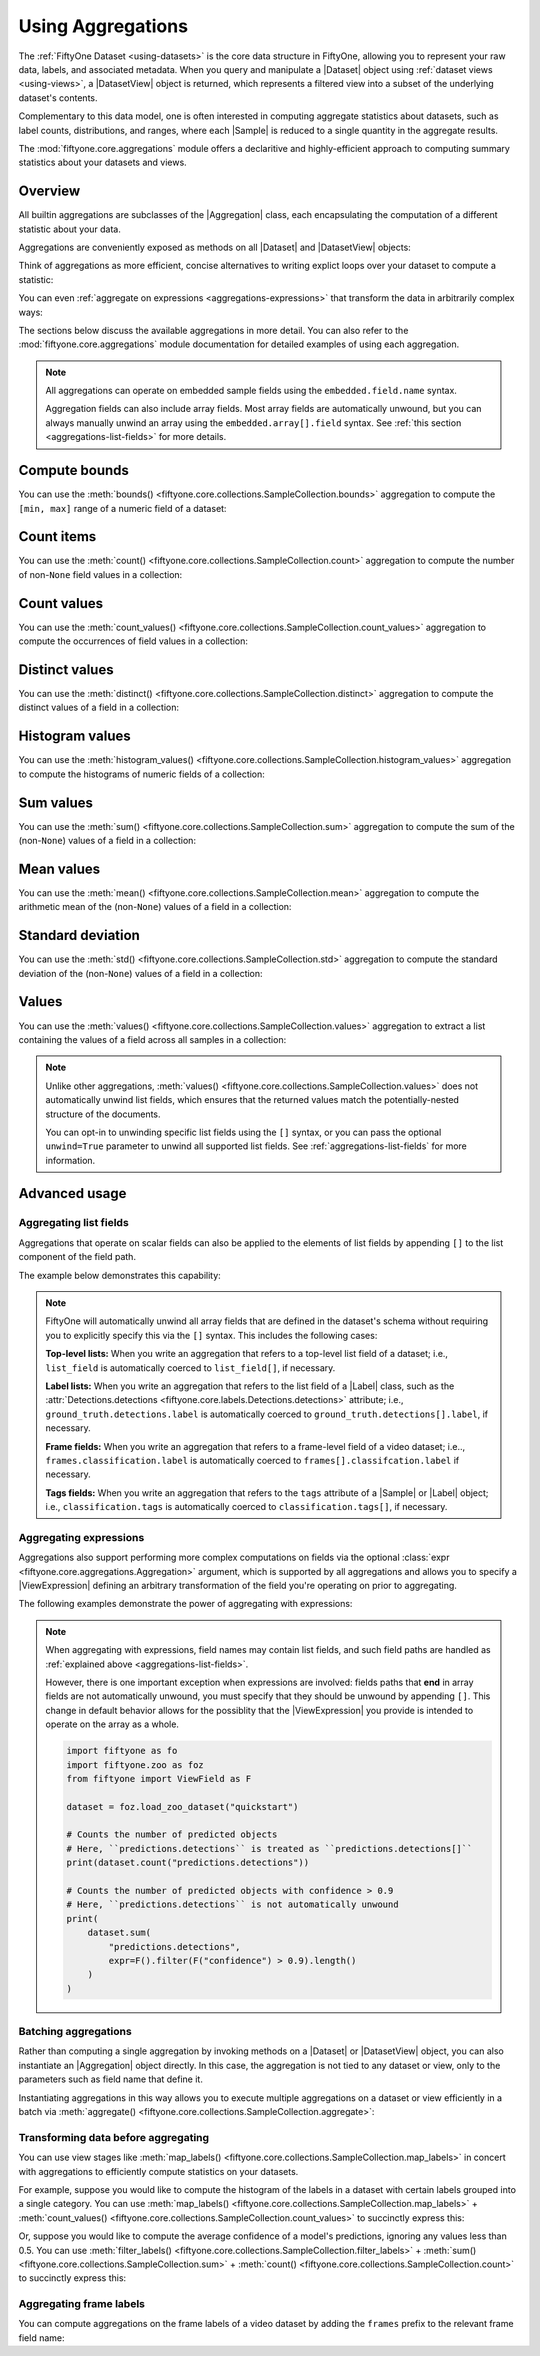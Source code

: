 .. _using-aggregations:

Using Aggregations
==================

.. default-role:: code

The :ref:`FiftyOne Dataset <using-datasets>` is the core data structure in
FiftyOne, allowing you to represent your raw data, labels, and associated
metadata. When you query and manipulate a |Dataset| object using
:ref:`dataset views <using-views>`, a |DatasetView| object is returned, which
represents a filtered view into a subset of the underlying dataset's contents.

Complementary to this data model, one is often interested in computing
aggregate statistics about datasets, such as label counts, distributions, and
ranges, where each |Sample| is reduced to a single quantity in the aggregate
results.

The :mod:`fiftyone.core.aggregations` module offers a declaritive and
highly-efficient approach to computing summary statistics about your datasets
and views.

Overview
________

All builtin aggregations are subclasses of the |Aggregation| class, each
encapsulating the computation of a different statistic about your data.

Aggregations are conveniently exposed as methods on all |Dataset| and
|DatasetView| objects:

.. code-block:: python
    :linenos:

    import fiftyone.zoo as foz

    dataset = foz.load_zoo_dataset("quickstart")

    # List available aggregations
    print(dataset.list_aggregations())
    # ['bounds', 'count', 'count_values', 'distinct', ..., 'sum']

Think of aggregations as more efficient, concise alternatives to writing
explict loops over your dataset to compute a statistic:

.. code-block:: python
    :linenos:

    from collections import defaultdict

    # Compute label histogram manually
    manual_counts = defaultdict(int)
    for sample in dataset:
        for detection in sample.ground_truth.detections:
            manual_counts[detection.label] += 1

    # Compute via aggregation
    counts = dataset.count_values("ground_truth.detections.label")
    print(counts)  # same as `manual_counts` above

You can even :ref:`aggregate on expressions <aggregations-expressions>` that
transform the data in arbitrarily complex ways:

.. code-block:: python
    :linenos:

    from fiftyone import ViewField as F

    num_objects = F("detections").length()

    # The `(min, max)` number of predictions per sample
    print(dataset.bounds("predictions", expr=num_objects))

    # The average number of predictions per sample
    print(dataset.mean("predictions", expr=num_objects))

The sections below discuss the available aggregations in more detail. You can
also refer to the :mod:`fiftyone.core.aggregations` module documentation for
detailed examples of using each aggregation.

.. note::

    All aggregations can operate on embedded sample fields using the
    ``embedded.field.name`` syntax.

    Aggregation fields can also include array fields. Most array fields are
    automatically unwound, but you can always manually unwind an array using
    the ``embedded.array[].field`` syntax. See
    :ref:`this section <aggregations-list-fields>` for more details.

.. _aggregations-bounds:

Compute bounds
______________

You can use the
:meth:`bounds() <fiftyone.core.collections.SampleCollection.bounds>`
aggregation to compute the ``[min, max]`` range of a numeric field of a
dataset:

.. code-block:: python
    :linenos:

    import fiftyone.zoo as foz

    dataset = foz.load_zoo_dataset("quickstart")

    # Compute the bounds of the `uniqueness` field
    bounds = dataset.bounds("uniqueness")
    print(bounds)
    # (0.15001302256126986, 1.0)

    # Compute the bounds of the detection confidences in the `predictions` field
    bounds = dataset.bounds("predictions.detections.confidence")
    print(bounds)
    # (0.05003104358911514, 0.9999035596847534)

.. _aggregations-count:

Count items
___________

You can use the
:meth:`count() <fiftyone.core.collections.SampleCollection.count>` aggregation
to compute the number of non-``None`` field values in a collection:

.. code-block:: python
    :linenos:

    import fiftyone.zoo as foz

    dataset = foz.load_zoo_dataset("quickstart")

    # Compute the number of samples in the dataset
    count = dataset.count()
    print(count)
    # 200

    # Compute the number of samples with `predictions`
    count = dataset.count("predictions")
    print(count)
    # 200

    # Compute the number of detections in the `ground_truth` field
    count = dataset.count("predictions.detections")
    print(count)
    # 5620

.. _aggregations-count-values:

Count values
____________

You can use the
:meth:`count_values() <fiftyone.core.collections.SampleCollection.count_values>`
aggregation to compute the occurrences of field values in a collection:

.. code-block:: python
    :linenos:

    import fiftyone.zoo as foz

    dataset = foz.load_zoo_dataset("quickstart")

    # Compute the number of samples in the dataset
    counts = dataset.count_values("tags")
    print(counts)
    # {'validation': 200}

    # Compute a histogram of the predicted labels in the `predictions` field
    counts = dataset.count_values("predictions.detections.label")
    print(counts)
    # {'bicycle': 13, 'hot dog': 8, ..., 'skis': 52}

.. _aggregations-distinct:

Distinct values
_______________

You can use the
:meth:`distinct() <fiftyone.core.collections.SampleCollection.distinct>`
aggregation to compute the distinct values of a field in a collection:

.. code-block:: python
    :linenos:

    import fiftyone.zoo as foz

    dataset = foz.load_zoo_dataset("quickstart")

    # Get the distinct tags on the dataset
    values = dataset.distinct("tags")
    print(values)
    # ['validation']

    # Get the distinct labels in the `predictions` field
    values = dataset.distinct("predictions.detections.label")
    print(values)
    # ['airplane', 'apple', 'backpack', ..., 'wine glass', 'zebra']

.. _aggregations-histogram-values:

Histogram values
________________

You can use the
:meth:`histogram_values() <fiftyone.core.collections.SampleCollection.histogram_values>`
aggregation to compute the histograms of numeric fields of a collection:

.. code-block:: python
    :linenos:

    import numpy as np
    import matplotlib.pyplot as plt

    import fiftyone.zoo as foz

    def plot_hist(counts, edges):
        counts = np.asarray(counts)
        edges = np.asarray(edges)
        left_edges = edges[:-1]
        widths = edges[1:] - edges[:-1]
        plt.bar(left_edges, counts, width=widths, align="edge")

    dataset = foz.load_zoo_dataset("quickstart")

    #
    # Compute a histogram of the `uniqueness` field
    #

    counts, edges, other = dataset.histogram_values("uniqueness", bins=50)

    plot_hist(counts, edges)
    plt.show(block=False)

.. image:: ../images/histogram_values_uniqueness.png
   :alt: histogram-values
   :align: center

.. _aggregations-sum:

Sum values
__________

You can use the
:meth:`sum() <fiftyone.core.collections.SampleCollection.sum>` aggregation to
compute the sum of the (non-``None``) values of a field in a collection:

.. code-block:: python
    :linenos:

    import fiftyone.zoo as foz

    dataset = foz.load_zoo_dataset("quickstart")

    # Compute average confidence of detections in the `predictions` field
    print(
        dataset.sum("predictions.detections.confidence") /
        dataset.count("predictions.detections.confidence")
    )
    # 0.34994137249820706

.. _aggregations-mean:

Mean values
___________

You can use the
:meth:`mean() <fiftyone.core.collections.SampleCollection.mean>` aggregation to
compute the arithmetic mean of the (non-``None``) values of a field in a
collection:

.. code-block:: python
    :linenos:

    import fiftyone.zoo as foz

    dataset = foz.load_zoo_dataset("quickstart")

    # Compute average confidence of detections in the `predictions` field
    print(dataset.mean("predictions.detections.confidence"))
    # 0.34994137249820706

.. _aggregations-std:

Standard deviation
__________________

You can use the
:meth:`std() <fiftyone.core.collections.SampleCollection.std>` aggregation to
compute the standard deviation of the (non-``None``) values of a field in a
collection:

.. code-block:: python
    :linenos:

    import fiftyone.zoo as foz

    dataset = foz.load_zoo_dataset("quickstart")

    # Compute standard deviation of the confidence of detections in the
    # `predictions` field
    print(dataset.std("predictions.detections.confidence"))
    # 0.3184061813934825

.. _aggregations-values:

Values
______

You can use the
:meth:`values() <fiftyone.core.collections.SampleCollection.values>`
aggregation to extract a list containing the values of a field across all
samples in a collection:

.. code-block:: python
    :linenos:

    import fiftyone.zoo as foz

    dataset = foz.load_zoo_dataset("quickstart")

    # Extract the `uniqueness` values for all samples
    uniqueness = dataset.values("uniqueness")
    print(len(uniqueness))  # 200

    # Extract the labels for all predictions
    labels = dataset.values("predictions.detections.label")
    print(len(labels))  # 200
    print(labels[0]) # ['bird', ..., 'bear', 'sheep']

.. note::

    Unlike other aggregations,
    :meth:`values() <fiftyone.core.collections.SampleCollection.values>` does
    not automatically unwind list fields, which ensures that the returned
    values match the potentially-nested structure of the documents.

    You can opt-in to unwinding specific list fields using the ``[]``
    syntax, or you can pass the optional ``unwind=True`` parameter to unwind
    all supported list fields. See :ref:`aggregations-list-fields` for more
    information.

.. _aggregations-advanced:

Advanced usage
______________

.. _aggregations-list-fields:

Aggregating list fields
-----------------------

Aggregations that operate on scalar fields can also be applied to the elements
of list fields by appending ``[]`` to the list component of the field path.

The example below demonstrates this capability:

.. code-block:: python
    :linenos:

    import fiftyone as fo

    dataset = fo.Dataset()
    dataset.add_samples(
        [
            fo.Sample(
                filepath="/path/to/image1.png",
                keypoints=fo.Keypoint(points=[(0, 0), (1, 1)]),
                classes=fo.Classification(
                    label="cat", confidence=0.9, friends=["dog", "squirrel"]
                ),
            ),
            fo.Sample(
                filepath="/path/to/image2.png",
                keypoints=fo.Keypoint(points=[(0, 0), (0.5, 0.5), (1, 1)]),
                classes=fo.Classification(
                    label="dog", confidence=0.8, friends=["rabbit", "squirrel"],
                ),
            ),
        ]
    )

    # Count the number of keypoints in the dataset
    count = dataset.count("keypoints.points[]")
    print(count)
    # 5

    # Compute the values in the custom `friends` field of the predictions
    counts = dataset.count_values("classes.friends[]")
    print(counts)
    # {'dog': 1, 'squirrel': 2, 'rabbit': 1}

.. note::

    FiftyOne will automatically unwind all array fields that are defined in the
    dataset's schema without requiring you to explicitly specify this via the
    ``[]`` syntax. This includes the following cases:

    **Top-level lists:** When you write an aggregation that refers to a
    top-level list field of a dataset; i.e., ``list_field`` is automatically
    coerced to ``list_field[]``, if necessary.

    **Label lists:** When you write an aggregation that refers to the list
    field of a |Label| class, such as the
    :attr:`Detections.detections <fiftyone.core.labels.Detections.detections>`
    attribute; i.e., ``ground_truth.detections.label`` is automatically
    coerced to ``ground_truth.detections[].label``, if necessary.

    **Frame fields:** When you write an aggregation that refers to a
    frame-level field of a video dataset; i.e..,
    ``frames.classification.label`` is automatically coerced to
    ``frames[].classifcation.label`` if necessary.

    **Tags fields:** When you write an aggregation that refers to the ``tags``
    attribute of a |Sample| or |Label| object; i.e., ``classification.tags`` is
    automatically coerced to ``classification.tags[]``, if necessary.

.. _aggregations-expressions:

Aggregating expressions
-----------------------

Aggregations also support performing more complex computations on fields via
the optional :class:`expr <fiftyone.core.aggregations.Aggregation>` argument,
which is supported by all aggregations and allows you to specify a
|ViewExpression| defining an arbitrary transformation of the field you're
operating on prior to aggregating.

The following examples demonstrate the power of aggregating with expressions:

.. tabs::

    .. tab:: Object statistics

        The code sample below computes some statistics about the number of
        predicted objects in a dataset:

        .. code-block:: python
            :linenos:

            import fiftyone as fo
            import fiftyone.zoo as foz
            from fiftyone import ViewField as F

            dataset = foz.load_zoo_dataset("quickstart")

            # Expression that computes the number of objects in a `Detections` field
            num_objects = F("detections").length()

            # The `(min, max)` number of predictions per sample
            print(dataset.bounds("predictions", expr=num_objects))

            # The average number of predictions per sample
            print(dataset.mean("predictions", expr=num_objects))

            # Two equivalent ways of computing the total number of predictions
            print(dataset.sum("predictions", expr=num_objects))
            print(dataset.count("predictions.detections"))

    .. tab:: Normalized labels

        The code sample below computes some statistics about predicted object
        labels after doing some normalization:

        .. code-block:: python
            :linenos:

            import fiftyone as fo
            import fiftyone.zoo as foz
            from fiftyone import ViewField as F

            dataset = foz.load_zoo_dataset("quickstart")

            ANIMALS = [
                "bear", "bird", "cat", "cow", "dog", "elephant", "giraffe",
                "horse", "sheep", "zebra"
            ]

            # Expression that replaces all animal labels with "animal" and then
            # capitalizes all labels
            normed_labels = F("label").map_values({a: "animal" for a in ANIMALS}).upper()

            # A histogram of normalized predicted labels
            print(dataset.count_values("predictions.detections[]", expr=normed_labels))

    .. tab:: Bounding box areas

        The code sample below computes some statistics about the sizes of
        ground truth and predicted bounding boxes in a dataset, in pixels:

        .. code-block:: python
            :linenos:

            import fiftyone as fo
            import fiftyone.zoo as foz
            from fiftyone import ViewField as F

            dataset = foz.load_zoo_dataset("quickstart")
            dataset.compute_metadata()

            # Expression that computes the area of a bounding box, in pixels
            # Bboxes are in [top-left-x, top-left-y, width, height] format
            bbox_width = F("bounding_box")[2] * F("$metadata.width")
            bbox_height = F("bounding_box")[3] * F("$metadata.height")
            bbox_area = bbox_width * bbox_height

            # Compute (min, max, mean) of ground truth bounding boxes
            print(dataset.bounds("ground_truth.detections[]", expr=bbox_area))
            print(dataset.mean("ground_truth.detections[]", expr=bbox_area))

            # Compute same statistics for the predictions
            print(dataset.bounds("predictions.detections[]", expr=bbox_area))
            print(dataset.mean("predictions.detections[]", expr=bbox_area))

.. note::

    When aggregating with expressions, field names may contain list fields, and
    such field paths are handled as
    :ref:`explained above <aggregations-list-fields>`.

    However, there is one important exception when expressions are involved:
    fields paths that **end** in array fields are not automatically unwound,
    you must specify that they should be unwound by appending ``[]``. This
    change in default behavior allows for the possiblity that the
    |ViewExpression| you provide is intended to operate on the array as a
    whole.

    .. code-block:: python

        import fiftyone as fo
        import fiftyone.zoo as foz
        from fiftyone import ViewField as F

        dataset = foz.load_zoo_dataset("quickstart")

        # Counts the number of predicted objects
        # Here, ``predictions.detections`` is treated as ``predictions.detections[]``
        print(dataset.count("predictions.detections"))

        # Counts the number of predicted objects with confidence > 0.9
        # Here, ``predictions.detections`` is not automatically unwound
        print(
            dataset.sum(
                "predictions.detections",
                expr=F().filter(F("confidence") > 0.9).length()
            )
        )

.. _aggregations-batching:

Batching aggregations
---------------------

Rather than computing a single aggregation by invoking methods on a |Dataset|
or |DatasetView| object, you can also instantiate an |Aggregation| object
directly. In this case, the aggregation is not tied to any dataset or view,
only to the parameters such as field name that define it.

.. code-block:: python
    :linenos:

    import fiftyone as fo

    # will count the number of samples in a dataset
    sample_count = fo.Count()

    # will count the labels in a `ground_truth` detections field
    count_values = fo.CountValues("ground_truth.detections.label")

    # will compute a histogram of the `uniqueness` field
    histogram_values = fo.HistogramValues("uniqueness", bins=50)

Instantiating aggregations in this way allows you to execute multiple
aggregations on a dataset or view efficiently in a batch via
:meth:`aggregate() <fiftyone.core.collections.SampleCollection.aggregate>`:

.. code-block:: python
    :linenos:

    import fiftyone.zoo as foz

    dataset = foz.load_zoo_dataset("quickstart")

    results = dataset.aggregate([sample_count, count_values, histogram_values])

    print(results[0])
    # 200

    print(results[1])
    # {'bowl': 15, 'scissors': 1, 'cup': 21, ..., 'vase': 1, 'sports ball': 3}

    print(results[2][0])  # counts
    # [0, 0, 0, ..., 15, 12, ..., 0, 0]

    print(results[2][1])  # edges
    # [0.0, 0.02, 0.04, ..., 0.98, 1.0]

.. _aggregations-transforming-data:

Transforming data before aggregating
------------------------------------

You can use view stages like
:meth:`map_labels() <fiftyone.core.collections.SampleCollection.map_labels>`
in concert with aggregations to efficiently compute statistics on your
datasets.

For example, suppose you would like to compute the histogram of the labels in
a dataset with certain labels grouped into a single category. You can use
:meth:`map_labels() <fiftyone.core.collections.SampleCollection.map_labels>` +
:meth:`count_values() <fiftyone.core.collections.SampleCollection.count_values>`
to succinctly express this:

.. code-block:: python
    :linenos:

    import fiftyone as fo
    import fiftyone.zoo as foz

    dataset = foz.load_zoo_dataset("quickstart")

    # Map `cat` and `dog` to `pet`
    labels_map = {"cat": "pet", "dog": "pet"}

    counts = (
        dataset
        .map_labels("ground_truth", labels_map)
        .count_values("ground_truth.detections.label")
    )

    print(counts)
    # {'toothbrush': 2, 'train': 5, ..., 'pet': 31, ..., 'cow': 22}

Or, suppose you would like to compute the average confidence of a model's
predictions, ignoring any values less than 0.5. You can use
:meth:`filter_labels() <fiftyone.core.collections.SampleCollection.filter_labels>` +
:meth:`sum() <fiftyone.core.collections.SampleCollection.sum>` +
:meth:`count() <fiftyone.core.collections.SampleCollection.count>`
to succinctly express this:

.. code-block:: python
    :linenos:

    import fiftyone as fo
    import fiftyone.zoo as foz
    from fiftyone import ViewField as F

    dataset = foz.load_zoo_dataset("quickstart")

    avg_conf = (
        dataset
        .filter_labels("predictions", F("confidence") >= 0.5)
        .mean("predictions.detections.confidence")
    )

    print(avg_conf)
    # 0.8170506501060617

.. _aggregations-frame-labels:

Aggregating frame labels
------------------------

You can compute aggregations on the frame labels of a video dataset by adding
the ``frames`` prefix to the relevant frame field name:

.. code-block:: python
    :linenos:

    import fiftyone as fo
    import fiftyone.zoo as foz

    dataset = foz.load_zoo_dataset("quickstart-video")

    # Count the number of video frames
    count = dataset.count("frames")
    print(count)
    # 1279

    # Compute a histogram of per-frame object labels
    counts = dataset.count_values(
        "frames.ground_truth_detections.detections.label"
    )
    print(counts)
    # {'person': 1108, 'vehicle': 7511, 'road sign': 2726}

